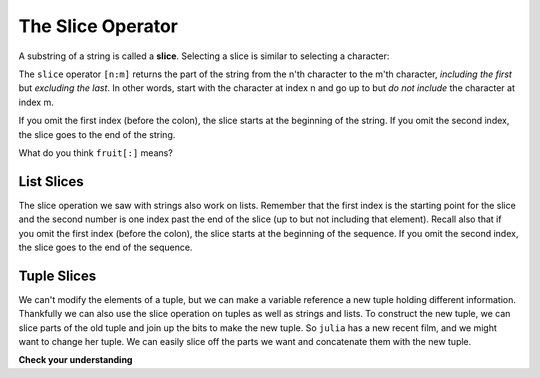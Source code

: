 ..  Copyright (C)  Brad Miller, David Ranum, Jeffrey Elkner, Peter Wentworth, Allen B. Downey, Chris
    Meyers, and Dario Mitchell.  Permission is granted to copy, distribute
    and/or modify this document under the terms of the GNU Free Documentation
    License, Version 1.3 or any later version published by the Free Software
    Foundation; with Invariant Sections being Forward, Prefaces, and
    Contributor List, no Front-Cover Texts, and no Back-Cover Texts.  A copy of
    the license is included in the section entitled "GNU Free Documentation
    License".

.. qnum::
   :prefix: sequences-6-
   :start: 1

.. index::
   single: [ : ]; string slice
   slice; string

The Slice Operator
------------------

A substring of a string is called a **slice**. Selecting a slice is similar to
selecting a character:

.. activecode:: ac5_6_1
    
    singers = "Peter, Paul, and Mary"
    print(singers[0:5])
    print(singers[7:11])
    print(singers[17:21])
    

The ``slice`` operator ``[n:m]`` returns the part of the string from the n'th character
to the m'th character, *including the first* but *excluding the last*. 
In other words, start with the character at index n and
go up to but *do not include* the character at index m.

If you omit the first index (before the colon), the slice starts at the
beginning of the string. If you omit the second index, the slice goes to the
end of the string.

.. activecode:: ac5_6_2
    
    fruit = "banana"
    print(fruit[:3])
    print(fruit[3:])

What do you think ``fruit[:]`` means?

List Slices
===========

The slice operation we saw with strings also work on lists.  Remember that the first index is the starting point for the slice and the second number is one index past the end of the slice (up to but not including that element).  Recall also
that if you omit the first index (before the colon), the slice starts at the
beginning of the sequence. If you omit the second index, the slice goes to the
end of the sequence.

.. activecode:: ac5_6_3
    
    a_list = ['a', 'b', 'c', 'd', 'e', 'f']
    print(a_list[1:3])
    print(a_list[:4])
    print(a_list[3:])
    print(a_list[:])


Tuple Slices
============

We can't modify the elements of a tuple, but we can make a variable reference a new tuple holding different information. 
Thankfully we can also use the slice operation on tuples as well as strings and lists. To construct the new tuple, we can 
slice parts of the old tuple and join up the bits to make the new tuple. So ``julia`` has a new recent film, and we might 
want to change her tuple. We can easily slice off the parts we want and concatenate them with the new tuple.

.. activecode:: ac5_6_4

    julia = ("Julia", "Roberts", 1967, "Duplicity", 2009, "Actress", "Atlanta, Georgia")
    print(julia[2])
    print(julia[2:6])

    print(len(julia))

    julia = julia[:3] + ("Eat Pray Love", 2010) + julia[5:]
    print(julia)



**Check your understanding**

.. mchoice:: question5_6_1
   :answer_a: python
   :answer_b: rocks
   :answer_c: hon r
   :answer_d: Error, you cannot have two numbers inside the [ ].
   :correct: c
   :feedback_a: That would be s[0:6].
   :feedback_b: That would be s[7:].
   :feedback_c: Yes, start with the character at index 3 and go up to but not include the character at index 8.
   :feedback_d: This is called slicing, not indexing. It requires a start and an end.

   What is printed by the following statements?
   
   .. code-block:: python

      s = "python rocks"
      print(s[3:8])

.. mchoice:: question5_6_2
   :answer_a: [ [ ], 3.14, False]
   :answer_b: [ [ ], 3.14]
   :answer_c: [ [56, 57, "dog"], [ ], 3.14, False]
   :correct: a
   :feedback_a: Yes, the slice starts at index 4 and goes up to and including the last item.
   :feedback_b: By leaving out the upper bound on the slice, we go up to and including the last item.
   :feedback_c: Index values start at 0.

   What is printed by the following statements?
   
   .. code-block:: python
   
     alist = [3, 67, "cat", [56, 57, "dog"], [ ], 3.14, False]
     print(alist[4:])

.. activecode:: ac5_6_5
   :language: python
   :autograde: unittest
   :practice: T

   Create a new list using the 9th through 12th elements (four items in all) of ``new_lst`` and assign it to the variable ``sub_lst``.
   ~~~~
   new_lst = ["computer", "luxurious", "basket", "crime", 0, 2.49, "institution", "slice", "sun", ["water", "air", "fire", "earth"], "games", 2.7, "code", "java", ["birthday", "celebration", 1817, "party", "cake", 5], "rain", "thunderstorm", "top down"]

   =====

   from unittest.gui import TestCaseGui

   class myTests(TestCaseGui):

      def testOne(self):
         self.assertEqual(sub_lst, new_lst[8:12], "Testing that sub_lst has the correct elements assigned.")

   myTests().main()
